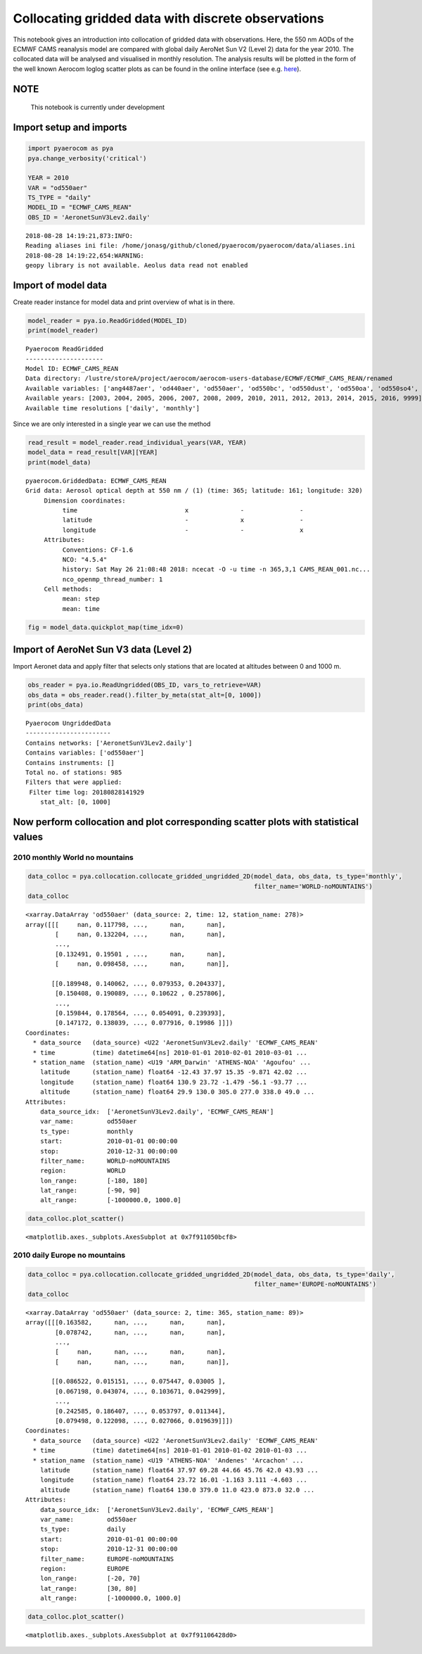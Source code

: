 
Collocating gridded data with discrete observations
~~~~~~~~~~~~~~~~~~~~~~~~~~~~~~~~~~~~~~~~~~~~~~~~~~~

This notebook gives an introduction into collocation of gridded data
with observations. Here, the 550 nm AODs of the ECMWF CAMS reanalysis
model are compared with global daily AeroNet Sun V2 (Level 2) data for
the year 2010. The collocated data will be analysed and visualised in
monthly resolution. The analysis results will be plotted in the form of
the well known Aerocom loglog scatter plots as can be found in the
online interface (see e.g.
`here <http://aerocom.met.no/cgi-bin/aerocom/surfobs_annualrs.pl>`__).

NOTE
^^^^

 This notebook is currently under development

Import setup and imports
^^^^^^^^^^^^^^^^^^^^^^^^

.. code:: ipython3

    import pyaerocom as pya
    pya.change_verbosity('critical')
    
    YEAR = 2010
    VAR = "od550aer"
    TS_TYPE = "daily"
    MODEL_ID = "ECMWF_CAMS_REAN"
    OBS_ID = 'AeronetSunV3Lev2.daily'


.. parsed-literal::

    2018-08-28 14:19:21,873:INFO:
    Reading aliases ini file: /home/jonasg/github/cloned/pyaerocom/pyaerocom/data/aliases.ini
    2018-08-28 14:19:22,654:WARNING:
    geopy library is not available. Aeolus data read not enabled


Import of model data
^^^^^^^^^^^^^^^^^^^^

Create reader instance for model data and print overview of what is in
there.

.. code:: ipython3

    model_reader = pya.io.ReadGridded(MODEL_ID)
    print(model_reader)


.. parsed-literal::

    
    Pyaerocom ReadGridded
    ---------------------
    Model ID: ECMWF_CAMS_REAN
    Data directory: /lustre/storeA/project/aerocom/aerocom-users-database/ECMWF/ECMWF_CAMS_REAN/renamed
    Available variables: ['ang4487aer', 'od440aer', 'od550aer', 'od550bc', 'od550dust', 'od550oa', 'od550so4', 'od550ss', 'od865aer']
    Available years: [2003, 2004, 2005, 2006, 2007, 2008, 2009, 2010, 2011, 2012, 2013, 2014, 2015, 2016, 9999]
    Available time resolutions ['daily', 'monthly']


Since we are only interested in a single year we can use the method

.. code:: ipython3

    read_result = model_reader.read_individual_years(VAR, YEAR)
    model_data = read_result[VAR][YEAR]
    print(model_data)


.. parsed-literal::

    pyaerocom.GriddedData: ECMWF_CAMS_REAN
    Grid data: Aerosol optical depth at 550 nm / (1) (time: 365; latitude: 161; longitude: 320)
         Dimension coordinates:
              time                             x              -               -
              latitude                         -              x               -
              longitude                        -              -               x
         Attributes:
              Conventions: CF-1.6
              NCO: "4.5.4"
              history: Sat May 26 21:08:48 2018: ncecat -O -u time -n 365,3,1 CAMS_REAN_001.nc...
              nco_openmp_thread_number: 1
         Cell methods:
              mean: step
              mean: time


.. code:: ipython3

    fig = model_data.quickplot_map(time_idx=0)



.. image:: tut06_collocation/tut06_collocation_7_0.png


Import of AeroNet Sun V3 data (Level 2)
^^^^^^^^^^^^^^^^^^^^^^^^^^^^^^^^^^^^^^^

Import Aeronet data and apply filter that selects only stations that are
located at altitudes between 0 and 1000 m.

.. code:: ipython3

    obs_reader = pya.io.ReadUngridded(OBS_ID, vars_to_retrieve=VAR)
    obs_data = obs_reader.read().filter_by_meta(stat_alt=[0, 1000])
    print(obs_data)


.. parsed-literal::

    
    Pyaerocom UngriddedData
    -----------------------
    Contains networks: ['AeronetSunV3Lev2.daily']
    Contains variables: ['od550aer']
    Contains instruments: []
    Total no. of stations: 985
    Filters that were applied:
     Filter time log: 20180828141929
    	stat_alt: [0, 1000]


Now perform collocation and plot corresponding scatter plots with statistical values
^^^^^^^^^^^^^^^^^^^^^^^^^^^^^^^^^^^^^^^^^^^^^^^^^^^^^^^^^^^^^^^^^^^^^^^^^^^^^^^^^^^^

2010 monthly World no mountains
'''''''''''''''''''''''''''''''

.. code:: ipython3

    data_colloc = pya.collocation.collocate_gridded_ungridded_2D(model_data, obs_data, ts_type='monthly',
                                                                 filter_name='WORLD-noMOUNTAINS')
    data_colloc




.. parsed-literal::

    <xarray.DataArray 'od550aer' (data_source: 2, time: 12, station_name: 278)>
    array([[[     nan, 0.117798, ...,      nan,      nan],
            [     nan, 0.132204, ...,      nan,      nan],
            ...,
            [0.132491, 0.19501 , ...,      nan,      nan],
            [     nan, 0.098458, ...,      nan,      nan]],
    
           [[0.189948, 0.140062, ..., 0.079353, 0.204337],
            [0.150408, 0.190089, ..., 0.10622 , 0.257806],
            ...,
            [0.159844, 0.178564, ..., 0.054091, 0.239393],
            [0.147172, 0.138039, ..., 0.077916, 0.19986 ]]])
    Coordinates:
      * data_source   (data_source) <U22 'AeronetSunV3Lev2.daily' 'ECMWF_CAMS_REAN'
      * time          (time) datetime64[ns] 2010-01-01 2010-02-01 2010-03-01 ...
      * station_name  (station_name) <U19 'ARM_Darwin' 'ATHENS-NOA' 'Agoufou' ...
        latitude      (station_name) float64 -12.43 37.97 15.35 -9.871 42.02 ...
        longitude     (station_name) float64 130.9 23.72 -1.479 -56.1 -93.77 ...
        altitude      (station_name) float64 29.9 130.0 305.0 277.0 338.0 49.0 ...
    Attributes:
        data_source_idx:  ['AeronetSunV3Lev2.daily', 'ECMWF_CAMS_REAN']
        var_name:         od550aer
        ts_type:          monthly
        start:            2010-01-01 00:00:00
        stop:             2010-12-31 00:00:00
        filter_name:      WORLD-noMOUNTAINS
        region:           WORLD
        lon_range:        [-180, 180]
        lat_range:        [-90, 90]
        alt_range:        [-1000000.0, 1000.0]



.. code:: ipython3

    data_colloc.plot_scatter()




.. parsed-literal::

    <matplotlib.axes._subplots.AxesSubplot at 0x7f911050bcf8>




.. image:: tut06_collocation/tut06_collocation_13_1.png


2010 daily Europe no mountains
''''''''''''''''''''''''''''''

.. code:: ipython3

    data_colloc = pya.collocation.collocate_gridded_ungridded_2D(model_data, obs_data, ts_type='daily',
                                                                 filter_name='EUROPE-noMOUNTAINS')
    data_colloc




.. parsed-literal::

    <xarray.DataArray 'od550aer' (data_source: 2, time: 365, station_name: 89)>
    array([[[0.163582,      nan, ...,      nan,      nan],
            [0.078742,      nan, ...,      nan,      nan],
            ...,
            [     nan,      nan, ...,      nan,      nan],
            [     nan,      nan, ...,      nan,      nan]],
    
           [[0.086522, 0.015151, ..., 0.075447, 0.03005 ],
            [0.067198, 0.043074, ..., 0.103671, 0.042999],
            ...,
            [0.242585, 0.186407, ..., 0.053797, 0.011344],
            [0.079498, 0.122098, ..., 0.027066, 0.019639]]])
    Coordinates:
      * data_source   (data_source) <U22 'AeronetSunV3Lev2.daily' 'ECMWF_CAMS_REAN'
      * time          (time) datetime64[ns] 2010-01-01 2010-01-02 2010-01-03 ...
      * station_name  (station_name) <U19 'ATHENS-NOA' 'Andenes' 'Arcachon' ...
        latitude      (station_name) float64 37.97 69.28 44.66 45.76 42.0 43.93 ...
        longitude     (station_name) float64 23.72 16.01 -1.163 3.111 -4.603 ...
        altitude      (station_name) float64 130.0 379.0 11.0 423.0 873.0 32.0 ...
    Attributes:
        data_source_idx:  ['AeronetSunV3Lev2.daily', 'ECMWF_CAMS_REAN']
        var_name:         od550aer
        ts_type:          daily
        start:            2010-01-01 00:00:00
        stop:             2010-12-31 00:00:00
        filter_name:      EUROPE-noMOUNTAINS
        region:           EUROPE
        lon_range:        [-20, 70]
        lat_range:        [30, 80]
        alt_range:        [-1000000.0, 1000.0]



.. code:: ipython3

    data_colloc.plot_scatter()




.. parsed-literal::

    <matplotlib.axes._subplots.AxesSubplot at 0x7f91106428d0>




.. image:: tut06_collocation/tut06_collocation_16_1.png


